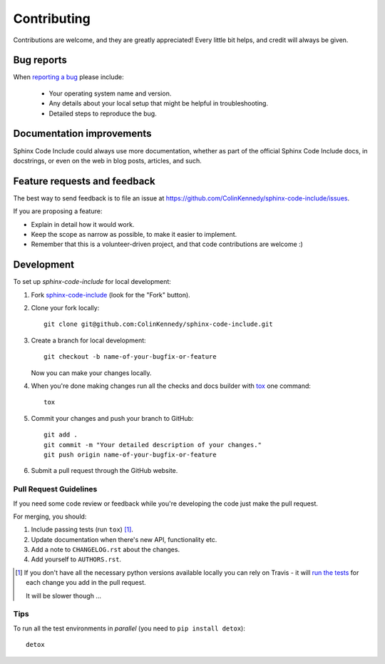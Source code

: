 ============
Contributing
============

Contributions are welcome, and they are greatly appreciated! Every
little bit helps, and credit will always be given.

Bug reports
===========

When `reporting a bug <https://github.com/ColinKennedy/sphinx-code-include/issues>`_ please include:

    * Your operating system name and version.
    * Any details about your local setup that might be helpful in troubleshooting.
    * Detailed steps to reproduce the bug.

Documentation improvements
==========================

Sphinx Code Include could always use more documentation, whether as part of the
official Sphinx Code Include docs, in docstrings, or even on the web in blog posts,
articles, and such.

Feature requests and feedback
=============================

The best way to send feedback is to file an issue at https://github.com/ColinKennedy/sphinx-code-include/issues.

If you are proposing a feature:

* Explain in detail how it would work.
* Keep the scope as narrow as possible, to make it easier to implement.
* Remember that this is a volunteer-driven project, and that code contributions are welcome :)

Development
===========

To set up `sphinx-code-include` for local development:

1. Fork `sphinx-code-include <https://github.com/ColinKennedy/sphinx-code-include>`_
   (look for the "Fork" button).
2. Clone your fork locally::

    git clone git@github.com:ColinKennedy/sphinx-code-include.git

3. Create a branch for local development::

    git checkout -b name-of-your-bugfix-or-feature

   Now you can make your changes locally.

4. When you're done making changes run all the checks and docs builder with `tox <https://tox.readthedocs.io/en/latest/install.html>`_ one command::

    tox

5. Commit your changes and push your branch to GitHub::

    git add .
    git commit -m "Your detailed description of your changes."
    git push origin name-of-your-bugfix-or-feature

6. Submit a pull request through the GitHub website.

Pull Request Guidelines
-----------------------

If you need some code review or feedback while you're developing the code just make the pull request.

For merging, you should:

1. Include passing tests (run ``tox``) [1]_.
2. Update documentation when there's new API, functionality etc.
3. Add a note to ``CHANGELOG.rst`` about the changes.
4. Add yourself to ``AUTHORS.rst``.

.. [1] If you don't have all the necessary python versions available locally you can rely on Travis - it will
       `run the tests <https://travis-ci.org/ColinKennedy/sphinx-code-include/pull_requests>`_ for each change you add in the pull request.

       It will be slower though ...

Tips
----

To run all the test environments in *parallel* (you need to ``pip install detox``)::

    detox

